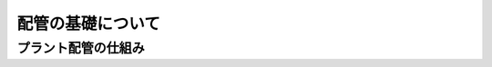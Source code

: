 ##############################################################
配管の基礎について
##############################################################

=========================================================
プラント配管の仕組み
=========================================================

